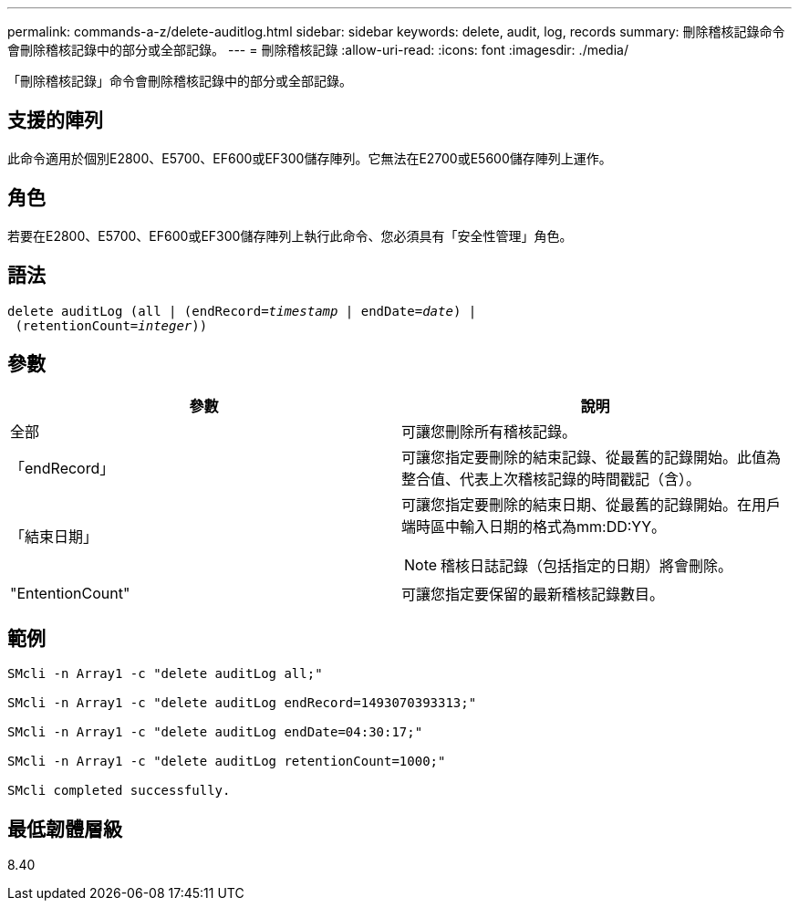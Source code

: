 ---
permalink: commands-a-z/delete-auditlog.html 
sidebar: sidebar 
keywords: delete, audit, log, records 
summary: 刪除稽核記錄命令會刪除稽核記錄中的部分或全部記錄。 
---
= 刪除稽核記錄
:allow-uri-read: 
:icons: font
:imagesdir: ./media/


[role="lead"]
「刪除稽核記錄」命令會刪除稽核記錄中的部分或全部記錄。



== 支援的陣列

此命令適用於個別E2800、E5700、EF600或EF300儲存陣列。它無法在E2700或E5600儲存陣列上運作。



== 角色

若要在E2800、E5700、EF600或EF300儲存陣列上執行此命令、您必須具有「安全性管理」角色。



== 語法

[listing, subs="+macros"]
----

delete auditLog (all | (endRecord=pass:quotes[_timestamp_ | endDate=_date_) |
 (retentionCount=_integer_))]
----


== 參數

|===
| 參數 | 說明 


 a| 
全部
 a| 
可讓您刪除所有稽核記錄。



 a| 
「endRecord」
 a| 
可讓您指定要刪除的結束記錄、從最舊的記錄開始。此值為整合值、代表上次稽核記錄的時間戳記（含）。



 a| 
「結束日期」
 a| 
可讓您指定要刪除的結束日期、從最舊的記錄開始。在用戶端時區中輸入日期的格式為mm:DD:YY。

[NOTE]
====
稽核日誌記錄（包括指定的日期）將會刪除。

====


 a| 
"EntentionCount"
 a| 
可讓您指定要保留的最新稽核記錄數目。

|===


== 範例

[listing]
----

SMcli -n Array1 -c "delete auditLog all;"

SMcli -n Array1 -c "delete auditLog endRecord=1493070393313;"

SMcli -n Array1 -c "delete auditLog endDate=04:30:17;"

SMcli -n Array1 -c "delete auditLog retentionCount=1000;"

SMcli completed successfully.
----


== 最低韌體層級

8.40
